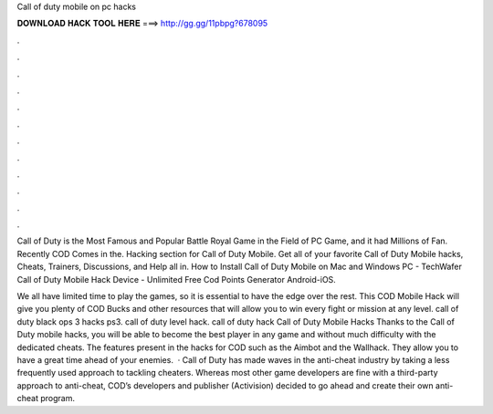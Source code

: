 Call of duty mobile on pc hacks



𝐃𝐎𝐖𝐍𝐋𝐎𝐀𝐃 𝐇𝐀𝐂𝐊 𝐓𝐎𝐎𝐋 𝐇𝐄𝐑𝐄 ===> http://gg.gg/11pbpg?678095



.



.



.



.



.



.



.



.



.



.



.



.

Call of Duty is the Most Famous and Popular Battle Royal Game in the Field of PC Game, and it had Millions of Fan. Recently COD Comes in the. Hacking section for Call of Duty Mobile. Get all of your favorite Call of Duty Mobile hacks, Cheats, Trainers, Discussions, and Help all in. How to Install Call of Duty Mobile on Mac and Windows PC - TechWafer Call of Duty Mobile Hack Device - Unlimited Free Cod Points Generator Android-iOS.

We all have limited time to play the games, so it is essential to have the edge over the rest. This COD Mobile Hack will give you plenty of COD Bucks and other resources that will allow you to win every fight or mission at any level. call of duty black ops 3 hacks ps3. call of duty level hack. call of duty hack  Call of Duty Mobile Hacks Thanks to the Call of Duty mobile hacks, you will be able to become the best player in any game and without much difficulty with the dedicated cheats. The features present in the hacks for COD such as the Aimbot and the Wallhack. They allow you to have a great time ahead of your enemies.  · Call of Duty has made waves in the anti-cheat industry by taking a less frequently used approach to tackling cheaters. Whereas most other game developers are fine with a third-party approach to anti-cheat, COD’s developers and publisher (Activision) decided to go ahead and create their own anti-cheat program.
